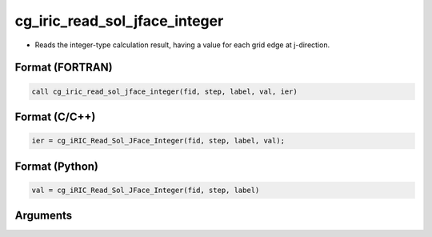 cg_iric_read_sol_jface_integer
================================

-  Reads the integer-type calculation result, having a value for each grid edge at j-direction.

Format (FORTRAN)
------------------
.. code-block:: fortran

   call cg_iric_read_sol_jface_integer(fid, step, label, val, ier)

Format (C/C++)
----------------
.. code-block:: c

   ier = cg_iRIC_Read_Sol_JFace_Integer(fid, step, label, val);

Format (Python)
----------------
.. code-block:: python

   val = cg_iRIC_Read_Sol_JFace_Integer(fid, step, label)

Arguments
---------

.. csv-table:: Arguments of cg_iric_read_sol_jface_integer
   :file: cg_iric_read_sol_jface_integer_args.csv
   :header-rows: 1
